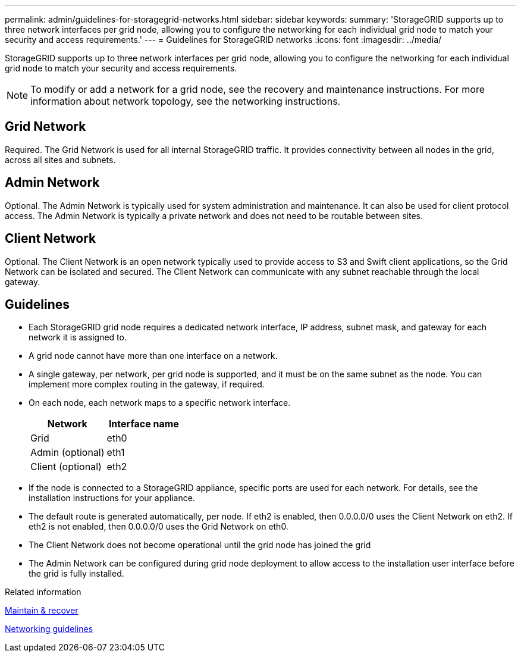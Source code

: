 ---
permalink: admin/guidelines-for-storagegrid-networks.html
sidebar: sidebar
keywords:
summary: 'StorageGRID supports up to three network interfaces per grid node, allowing you to configure the networking for each individual grid node to match your security and access requirements.'
---
= Guidelines for StorageGRID networks
:icons: font
:imagesdir: ../media/

[.lead]
StorageGRID supports up to three network interfaces per grid node, allowing you to configure the networking for each individual grid node to match your security and access requirements.

NOTE: To modify or add a network for a grid node, see the recovery and maintenance instructions. For more information about network topology, see the networking instructions.

== Grid Network

Required. The Grid Network is used for all internal StorageGRID traffic. It provides connectivity between all nodes in the grid, across all sites and subnets.

== Admin Network

Optional. The Admin Network is typically used for system administration and maintenance. It can also be used for client protocol access. The Admin Network is typically a private network and does not need to be routable between sites.

== Client Network

Optional. The Client Network is an open network typically used to provide access to S3 and Swift client applications, so the Grid Network can be isolated and secured. The Client Network can communicate with any subnet reachable through the local gateway.

== Guidelines

* Each StorageGRID grid node requires a dedicated network interface, IP address, subnet mask, and gateway for each network it is assigned to.
* A grid node cannot have more than one interface on a network.
* A single gateway, per network, per grid node is supported, and it must be on the same subnet as the node. You can implement more complex routing in the gateway, if required.
* On each node, each network maps to a specific network interface.
+
[cols="1a,1a" options="header"]
|===
| Network| Interface name
a|
Grid
a|
eth0
a|
Admin (optional)
a|
eth1
a|
Client (optional)
a|
eth2
|===

* If the node is connected to a StorageGRID appliance, specific ports are used for each network. For details, see the installation instructions for your appliance.
* The default route is generated automatically, per node. If eth2 is enabled, then 0.0.0.0/0 uses the Client Network on eth2. If eth2 is not enabled, then 0.0.0.0/0 uses the Grid Network on eth0.
* The Client Network does not become operational until the grid node has joined the grid
* The Admin Network can be configured during grid node deployment to allow access to the installation user interface before the grid is fully installed.

.Related information

xref:../maintain/index.adoc[Maintain & recover]

xref:../network/index.adoc[Networking guidelines]
